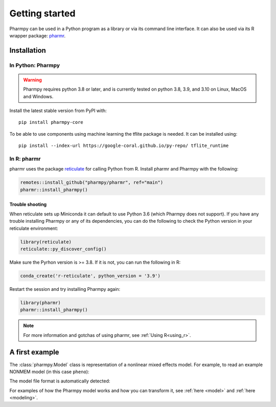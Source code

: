 ===============
Getting started
===============

Pharmpy can be used in a Python program as a library or via its command line interface. It can also
be used via its R wrapper package: `pharmr <https://github.com/pharmpy/pharmr>`_.

------------
Installation
------------

In Python: Pharmpy
~~~~~~~~~~~~~~~~~~

.. warning::
    Pharmpy requires python 3.8 or later, and is currently tested on python 3.8, 3.9, and 3.10 on
    Linux, MacOS and Windows.

Install the latest stable version from PyPI with::

   pip install pharmpy-core

To be able to use components using machine learning the tflite package is needed. It can be installed using::

    pip install --index-url https://google-coral.github.io/py-repo/ tflite_runtime



In R: pharmr
~~~~~~~~~~~~

pharmr uses the package `reticulate <https://rstudio.github.io/reticulate>`_ for calling Python from R. Install
pharmr and Pharmpy with the following:

.. code-block:: r

    remotes::install_github("pharmpy/pharmr", ref="main")
    pharmr::install_pharmpy()

Trouble shooting
================

When reticulate sets up Miniconda it can default to use Python 3.6 (which Pharmpy does not
support). If you have any trouble installing Pharmpy or any of its dependencies, you can do
the following to check the Python version in your reticulate environment:

.. code-block:: r

    library(reticulate)
    reticulate::py_discover_config()

Make sure the Pyrhon version is >= 3.8. If it is not, you can run the following in R:

.. code-block:: r

    conda_create('r-reticulate', python_version = '3.9')

Restart the session and try installing Pharmpy again:

.. code-block:: r

    library(pharmr)
    pharmr::install_pharmpy()

.. note::
    For more information and gotchas of using pharmr, see :ref:`Using R<using_r>`.

---------------
A first example
---------------

The :class:`pharmpy.Model` class is representation of a nonlinear mixed effects model. For example, to
read an example NONMEM model (in this case ``pheno``):

.. pharmpy-execute::
   :hide-output:

    from pharmpy.modeling import load_example_model, print_model_code

    model = load_example_model('pheno')
    print_model_code(model)

The model file format is automatically detected:

.. pharmpy-execute::

    type(model)

For examples of how the Pharmpy model works and how you can transform it, see :ref:`here <model>` and
:ref:`here <modeling>`.


.. pharmpy-code::

    from pharmpy.modeling import read_model

    path = 'path/to/model'
    pheno = read_model(path)

